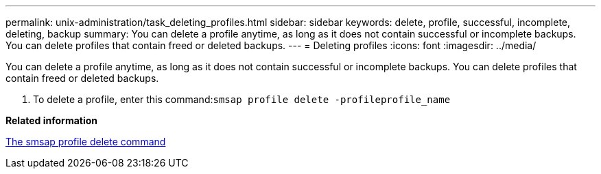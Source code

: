 ---
permalink: unix-administration/task_deleting_profiles.html
sidebar: sidebar
keywords: delete, profile, successful, incomplete, deleting, backup
summary: You can delete a profile anytime, as long as it does not contain successful or incomplete backups. You can delete profiles that contain freed or deleted backups.
---
= Deleting profiles
:icons: font
:imagesdir: ../media/

[.lead]
You can delete a profile anytime, as long as it does not contain successful or incomplete backups. You can delete profiles that contain freed or deleted backups.

. To delete a profile, enter this command:``smsap profile delete -profileprofile_name``

*Related information*

xref:reference_the_smosmsapprofile_delete_command.adoc[The smsap profile delete command]
